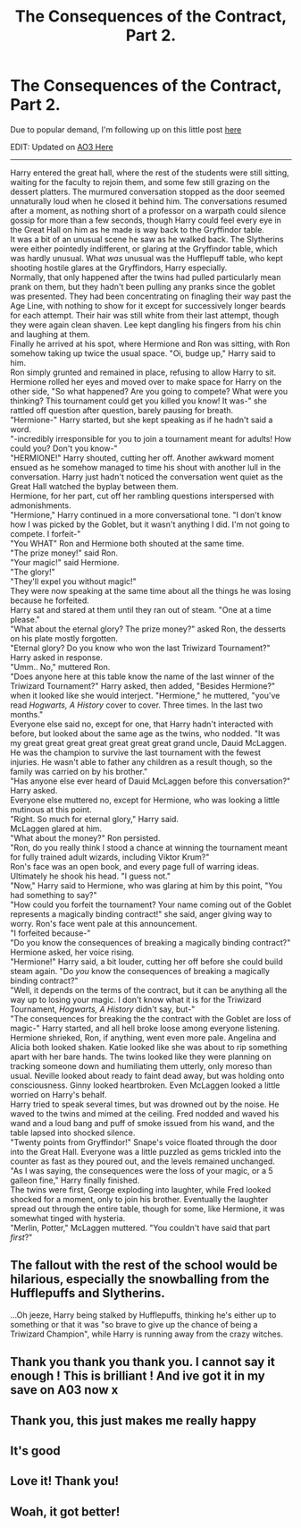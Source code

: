 #+TITLE: The Consequences of the Contract, Part 2.

* The Consequences of the Contract, Part 2.
:PROPERTIES:
:Author: Vercalos
:Score: 175
:DateUnix: 1618745979.0
:DateShort: 2021-Apr-18
:FlairText: Self-Promotion
:END:
Due to popular demand, I'm following up on this little post [[https://old.reddit.com/r/HPfanfiction/comments/mqgdwu/the_consequences_of_the_contract/][here]]

EDIT: Updated on [[https://archiveofourown.org/works/30671798/chapters/75905276][AO3 Here]]

--------------

  Harry entered the great hall, where the rest of the students were still sitting, waiting for the faculty to rejoin them, and some few still grazing on the dessert platters. The murmured conversation stopped as the door seemed unnaturally loud when he closed it behind him. The conversations resumed after a moment, as nothing short of a professor on a warpath could silence gossip for more than a few seconds, though Harry could feel every eye in the Great Hall on him as he made is way back to the Gryffindor table.\\
   It was a bit of an unusual scene he saw as he walked back. The Slytherins were either pointedly indifferent, or glaring at the Gryffindor table, which was hardly unusual. What /was/ unusual was the Hufflepuff table, who kept shooting hostile glares at the Gryffindors, Harry especially.\\
   Normally, that only happened after the twins had pulled particularly mean prank on them, but they hadn't been pulling any pranks since the goblet was presented. They had been concentrating on finagling their way past the Age Line, with nothing to show for it except for successively longer beards for each attempt. Their hair was still white from their last attempt, though they were again clean shaven. Lee kept dangling his fingers from his chin and laughing at them.\\
   Finally he arrived at his spot, where Hermione and Ron was sitting, with Ron somehow taking up twice the usual space. "Oi, budge up," Harry said to him.\\
   Ron simply grunted and remained in place, refusing to allow Harry to sit.\\
  Hermione rolled her eyes and moved over to make space for Harry on the other side, "So what happened? Are you going to compete? What were you thinking? This tournament could get you killed you know! It was-" she rattled off question after question, barely pausing for breath.\\
   "Hermione-" Harry started, but she kept speaking as if he hadn't said a word.\\
   "-incredibly irresponsible for you to join a tournament meant for adults! How could you? Don't you know-"\\
   "HERMIONE!" Harry shouted, cutting her off. Another awkward moment ensued as he somehow managed to time his shout with another lull in the conversation. Harry just hadn't noticed the conversation went quiet as the Great Hall watched the byplay between them.\\
   Hermione, for her part, cut off her rambling questions interspersed with admonishments.\\
   "Hermione," Harry continued in a more conversational tone. "I don't know how I was picked by the Goblet, but it wasn't anything I did. I'm not going to compete. I forfeit-"\\
   "You WHAT" Ron and Hermione both shouted at the same time.\\
   "The prize money!" said Ron.\\
   "Your magic!" said Hermione.\\
   "The glory!"\\
  "They'll expel you without magic!"\\
  They were now speaking at the same time about all the things he was losing because he forfeited.\\
   Harry sat and stared at them until they ran out of steam. "One at a time please."\\
   "What about the eternal glory? The prize money?" asked Ron, the desserts on his plate mostly forgotten.\\
  "Eternal glory? Do you know who won the last Triwizard Tournament?" Harry asked in response.\\
   "Umm.. No," muttered Ron.\\
   "Does anyone here at this table know the name of the last winner of the Triwizard Tournament?" Harry asked, then added, "Besides Hermione?" when it looked like she would interject. "Hermione," he muttered, "you've read /Hogwarts, A History/ cover to cover. Three times. In the last two months."\\
   Everyone else said no, except for one, that Harry hadn't interacted with before, but looked about the same age as the twins, who nodded. "It was my great great great great great great great grand uncle, Dauid McLaggen. He was the champion to survive the last tournament with the fewest injuries. He wasn't able to father any children as a result though, so the family was carried on by his brother."\\
   "Has anyone else ever heard of Dauid McLaggen before this conversation?" Harry asked.\\
  Everyone else muttered no, except for Hermione, who was looking a little mutinous at this point.\\
  "Right. So much for eternal glory," Harry said.\\
   McLaggen glared at him.\\
   "What about the money?" Ron persisted.\\
   "Ron, do you really think I stood a chance at winning the tournament meant for fully trained adult wizards, including Viktor Krum?"\\
   Ron's face was an open book, and every page full of warring ideas. Ultimately he shook his head. "I guess not."\\
   "Now," Harry said to Hermione, who was glaring at him by this point, "You had something to say?"\\
   "How could you forfeit the tournament? Your name coming out of the Goblet represents a magically binding contract!" she said, anger giving way to worry. Ron's face went pale at this announcement.\\
   "I forfeited because-"\\
   "Do you know the consequences of breaking a magically binding contract?" Hermione asked, her voice rising.\\
   "Hermione!" Harry said, a bit louder, cutting her off before she could build steam again. "Do /you/ know the consequences of breaking a magically binding contract?"\\
   "Well, it depends on the terms of the contract, but it can be anything all the way up to losing your magic. I don't know what it is for the Triwizard Tournament, /Hogwarts, A History/ didn't say, but-"\\
  "The consequences for breaking the the contract with the Goblet are loss of magic-" Harry started, and all hell broke loose among everyone listening. Hermione shrieked, Ron, if anything, went even more pale. Angelina and Alicia both looked shaken. Katie looked like she was about to rip something apart with her bare hands. The twins looked like they were planning on tracking someone down and humiliating them utterly, only moreso than usual. Neville looked about ready to faint dead away, but was holding onto consciousness. Ginny looked heartbroken. Even McLaggen looked a little worried on Harry's behalf.\\
   Harry tried to speak several times, but was drowned out by the noise. He waved to the twins and mimed at the ceiling. Fred nodded and waved his wand and a loud bang and puff of smoke issued from his wand, and the table lapsed into shocked silence.\\
   "Twenty points from Gryffindor!" Snape's voice floated through the door into the Great Hall. Everyone was a little puzzled as gems trickled into the counter as fast as they poured out, and the levels remained unchanged.\\
   "As I was saying, the consequences were the loss of your magic, or a 5 galleon fine," Harry finally finished.\\
The twins were first, George exploding into laughter, while Fred looked shocked for a moment, only to join his brother. Eventually the laughter spread out through the entire table, though for some, like Hermione, it was somewhat tinged with hysteria.\\
   "Merlin, Potter," McLaggen muttered. "You couldn't have said that part /first/?"


** The fallout with the rest of the school would be hilarious, especially the snowballing from the Hufflepuffs and Slytherins.

...Oh jeeze, Harry being stalked by Hufflepuffs, thinking he's either up to something or that it was "so brave to give up the chance of being a Triwizard Champion", while Harry is running away from the crazy witches.
:PROPERTIES:
:Author: MidgardWyrm
:Score: 58
:DateUnix: 1618749509.0
:DateShort: 2021-Apr-18
:END:


** Thank you thank you thank you. I cannot say it enough ! This is brilliant ! And ive got it in my save on A03 now x
:PROPERTIES:
:Author: Firebowstress
:Score: 13
:DateUnix: 1618751962.0
:DateShort: 2021-Apr-18
:END:


** Thank you, this just makes me really happy
:PROPERTIES:
:Author: ICBPeng1
:Score: 6
:DateUnix: 1618757567.0
:DateShort: 2021-Apr-18
:END:


** It's good
:PROPERTIES:
:Author: asiangiy
:Score: 5
:DateUnix: 1618753256.0
:DateShort: 2021-Apr-18
:END:


** Love it! Thank you!
:PROPERTIES:
:Author: Flemseltje
:Score: 2
:DateUnix: 1618776004.0
:DateShort: 2021-Apr-19
:END:


** Woah, it got better!
:PROPERTIES:
:Author: RandomStuff3829
:Score: 2
:DateUnix: 1618782772.0
:DateShort: 2021-Apr-19
:END:
